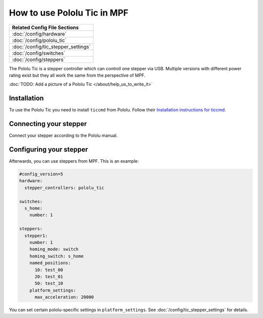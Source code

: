 How to use Pololu Tic in MPF
============================

+------------------------------------------------------------------------------+
| Related Config File Sections                                                 |
+==============================================================================+
| :doc:`/config/hardware`                                                      |
+------------------------------------------------------------------------------+
| :doc:`/config/pololu_tic`                                                    |
+------------------------------------------------------------------------------+
| :doc:`/config/tic_stepper_settings`                                          |
+------------------------------------------------------------------------------+
| :doc:`/config/switches`                                                      |
+------------------------------------------------------------------------------+
| :doc:`/config/steppers`                                                      |
+------------------------------------------------------------------------------+

The Pololu Tic is a stepper controller which can controll one stepper via USB.
Multiple versions with different power rating exist but they all work the
same from the perspective of MPF.

:doc:`TODO: Add a picture of a Pololu Tic </about/help_us_to_write_it>`

Installation
------------

To use the Pololu Tic you need to install ``ticcmd`` from Pololu.
Follow their `Installation instructions for ticcmd <https://www.pololu.com/docs/0J71/3>`_.

Connecting your stepper
-----------------------

Connect your stepper according to the Pololu manual.

Configuring your stepper
------------------------

Afterwards, you can use steppers from MPF.
This is an example:

.. code-block:: mpf-config

   #config_version=5
   hardware:
     stepper_controllers: pololu_tic

   switches:
     s_home:
       number: 1

   steppers:
     stepper1:
       number: 1
       homing_mode: switch
       homing_switch: s_home
       named_positions:
         10: test_00
         20: test_01
         50: test_10
       platform_settings:
         max_acceleration: 20000

You can set certain pololu-specific settings in ``platform_settings``.
See :doc:`/config/tic_stepper_settings` for details.
